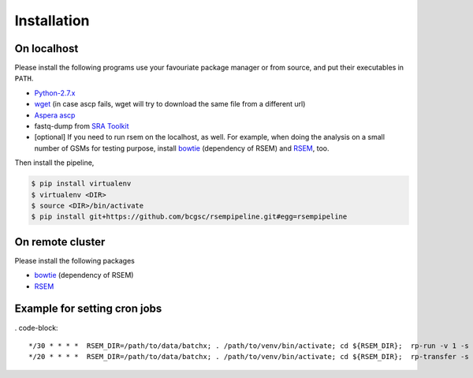 Installation
--------------------

On localhost
^^^^^^^^^^^^^^^^^^^^

Please install the following programs use your favouriate package manager or
from source, and put their executables in ``PATH``.

- `Python-2.7.x <https://www.python.org/download/releases/2.7/>`_
- `wget <http://ftp.gnu.org/gnu/wget/>`_ (in case ascp fails, wget will try to download the same file from a different url)
- `Aspera ascp <http://download.asperasoft.com/download/docs/ascp/2.6/html/index.html>`_
- fastq-dump from `SRA Toolkit <http://www.ncbi.nlm.nih.gov/Traces/sra/sra.cgi?view=software>`_
- [optional] If you need to run rsem on the localhost, as well. For example,
  when doing the analysis on a small number of GSMs for testing purpose, install
  `bowtie <http://bowtie-bio.sourceforge.net/index.shtml>`_ (dependency of
  RSEM) and `RSEM <http://deweylab.biostat.wisc.edu/rsem/>`_, too.

Then install the pipeline,

.. code-block:: bash

    $ pip install virtualenv
    $ virtualenv <DIR>
    $ source <DIR>/bin/activate
    $ pip install git+https://github.com/bcgsc/rsempipeline.git#egg=rsempipeline

On remote cluster
^^^^^^^^^^^^^^^^^^^^

Please install the following packages

- `bowtie <http://bowtie-bio.sourceforge.net/index.shtml>`_ (dependency of
  RSEM)
- `RSEM <http://deweylab.biostat.wisc.edu/rsem/>`_ 

Example for setting cron jobs
^^^^^^^^^^^^^^^^^^^^^^^^^^^^^^

. code-block::

*/30 * * * *  RSEM_DIR=/path/to/data/batchx; . /path/to/venv/bin/activate; cd ${RSEM_DIR};  rp-run -v 1 -s soft/* -i GSE_species_GSM.csv -T gen_qsub_script -j 7  --qsub_template 0_submit_genesis.jinja2 &> ~/rp-run.log
*/20 * * * *  RSEM_DIR=/path/to/data/batchx; . /path/to/venv/bin/activate; cd ${RSEM_DIR};  rp-transfer -s soft/* -i GSE_species_GSM.csv &> ~/rp-transfer.log

